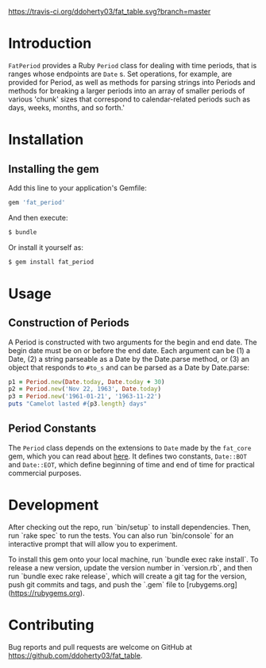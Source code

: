 #+OPTIONS: :toc
#+LATEX_HEADER: \usepackage[margin=0.75in]{geometry}

#+BEGIN_COMMENT
This is for markdown output:

The following is for org.
#+END_COMMENT

[[https://travis-ci.org/ddoherty03/fat_table.svg?branch=master]]

* Introduction

~FatPeriod~ provides a Ruby ~Period~ class for dealing with time periods, that
is ranges whose endpoints are ~Date~ s.  Set operations, for example, are
provided for Period, as well as methods for parsing strings into Periods and
methods for breaking a larger periods into an array of smaller periods of
various 'chunk' sizes that correspond to calendar-related periods such as
days, weeks, months, and so forth.'

* Installation

** Installing the gem

Add this line to your application's Gemfile:

#+BEGIN_SRC ruby
  gem 'fat_period'
#+END_SRC

And then execute:

#+BEGIN_SRC sh
  $ bundle
#+END_SRC

Or install it yourself as:

#+BEGIN_SRC sh
  $ gem install fat_period
#+END_SRC

* Usage

** Construction of Periods

A Period is constructed with two arguments for the begin and end date.  The
begin date must be on or before the end date.  Each argument can be (1) a
Date, (2) a string parseable as a Date by the Date.parse method, or (3) an
object that responds to ~#to_s~ and can be parsed as a Date by Date.parse:

#+begin_SRC ruby
  p1 = Period.new(Date.today, Date.today + 30)
  p2 = Period.new('Nov 22, 1963', Date.today)
  p3 = Period.new('1961-01-21', '1963-11-22')
  puts "Camelot lasted #{p3.length} days"
#+end_SRC

** Period Constants

The ~Period~ class depends on the extensions to ~Date~ made by the ~fat_core~
gem, which you can read about [[https://github.com/ddoherty03/fat_core][here]].  It defines two constants, ~Date::BOT~ and
~Date::EOT~, which define beginning of time and end of time for practical
commercial purposes.

* Development

After checking out the repo, run `bin/setup` to install dependencies. Then, run
`rake spec` to run the tests. You can also run `bin/console` for an interactive
prompt that will allow you to experiment.

To install this gem onto your local machine, run `bundle exec rake install`. To
release a new version, update the version number in `version.rb`, and then run
`bundle exec rake release`, which will create a git tag for the version, push
git commits and tags, and push the `.gem` file to
[rubygems.org](https://rubygems.org).

* Contributing

Bug reports and pull requests are welcome on GitHub at
https://github.com/ddoherty03/fat_table.
